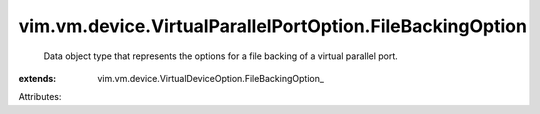 
vim.vm.device.VirtualParallelPortOption.FileBackingOption
=========================================================
  Data object type that represents the options for a file backing of a virtual parallel port.
:extends: vim.vm.device.VirtualDeviceOption.FileBackingOption_

Attributes:
